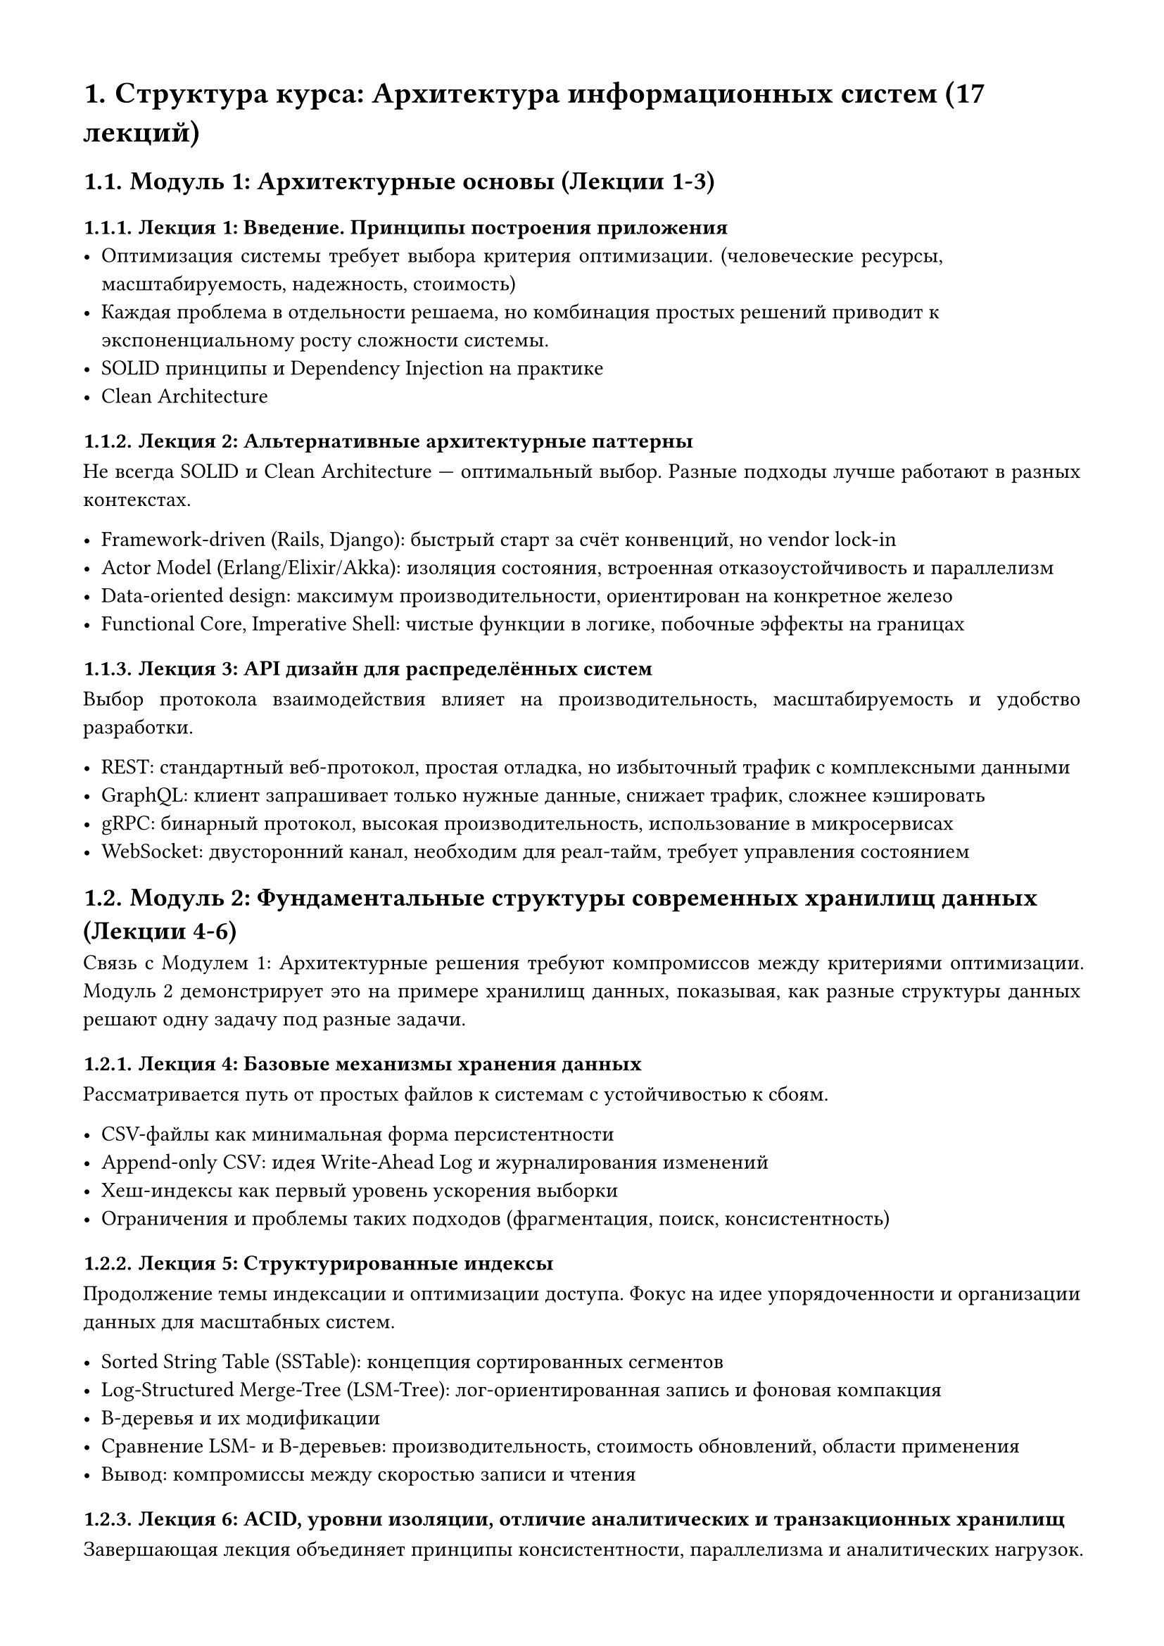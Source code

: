 #set document(title: "Структура курса: Архитектура информационных систем (17 лекций)")
#set page(margin: 1.5cm)
#set heading(numbering: "1.")
#set par(justify: true)

#let course-title = "Структура курса: Архитектура информационных систем (17 лекций)"

= #course-title

== Модуль 1: Архитектурные основы (Лекции 1-3)

=== Лекция 1: Введение. Принципы построения приложения
- Оптимизация системы требует выбора критерия оптимизации. (человеческие ресурсы, масштабируемость, надежность, стоимость)
- Каждая проблема в отдельности решаема, но комбинация простых решений приводит к экспоненциальному росту сложности системы.
- SOLID принципы и Dependency Injection на практике
- Clean Architecture

=== Лекция 2: Альтернативные архитектурные паттерны

Не всегда SOLID и Clean Architecture — оптимальный выбор. Разные подходы лучше работают в разных контекстах.

- Framework-driven (Rails, Django): быстрый старт за счёт конвенций, но vendor lock-in
- Actor Model (Erlang/Elixir/Akka): изоляция состояния, встроенная отказоустойчивость и параллелизм
- Data-oriented design: максимум производительности, ориентирован на конкретное железо
- Functional Core, Imperative Shell: чистые функции в логике, побочные эффекты на границах


=== Лекция 3: API дизайн для распределённых систем

Выбор протокола взаимодействия влияет на производительность, масштабируемость и удобство разработки.

- REST: стандартный веб-протокол, простая отладка, но избыточный трафик с комплексными данными
- GraphQL: клиент запрашивает только нужные данные, снижает трафик, сложнее кэшировать
- gRPC: бинарный протокол, высокая производительность, использование в микросервисах
- WebSocket: двусторонний канал, необходим для реал-тайм, требует управления состоянием


== Модуль 2: Фундаментальные структуры современных хранилищ данных (Лекции 4-6)

Связь с Модулем 1: Архитектурные решения требуют компромиссов между критериями оптимизации.
Модуль 2 демонстрирует это на примере хранилищ данных, показывая, как разные структуры данных решают одну задачу под разные задачи.

=== Лекция 4: Базовые механизмы хранения данных
Рассматривается путь от простых файлов к системам с устойчивостью к сбоям.

- CSV-файлы как минимальная форма персистентности
- Append-only CSV: идея Write-Ahead Log и журналирования изменений
- Хеш-индексы как первый уровень ускорения выборки
- Ограничения и проблемы таких подходов (фрагментация, поиск, консистентность)

=== Лекция 5: Структурированные индексы

Продолжение темы индексации и оптимизации доступа.
Фокус на идее упорядоченности и организации данных для масштабных систем.

- Sorted String Table (SSTable): концепция сортированных сегментов
- Log-Structured Merge-Tree (LSM-Tree): лог-ориентированная запись и фоновая компакция
- B-деревья и их модификации
- Сравнение LSM- и B-деревьев: производительность, стоимость обновлений, области применения
- Вывод: компромиссы между скоростью записи и чтения

=== Лекция 6: ACID, уровни изоляции, отличие аналитических и транзакционных хранилищ

Завершающая лекция объединяет принципы консистентности, параллелизма и аналитических нагрузок.

- ACID и уровни изоляции: практическое влияние на производительность
- OLAP и колоночные базы данных (пример — ClickHouse): принципы сжатия и эффективных агрегаций
- Сравнение подходов: CSV / Append-only / Hash Index / SSTable / LSM / B-Tree
- Итоговая таблица CRUD-сложности и применимости

== Модуль 3: Нереляционные и специализированные БД (Лекции 7-10)

Модуль 3 показывает, как разные типы нереляционных и специализированных БД решают задачи, где традиционные структуры становятся ограничением — по масштабируемости, латентности или типу данных.

=== Лекция 7: Документные хранилища
- MongoDB: sharding strategies, write concerns

=== Лекция 8:
- Inverted indexes: Lucene (Elasticsearch, Solr)
- Time-series: Prometheus architecture, downsampling
- Object storage: MinIO

=== Лекция 9:
- Geospatial: Minimum Bounding Rectangles, R-Tree, QuadTree
- Графовые БД: Список смежности, Матрица смежности, B-Tree для индексации

=== Лекция 10: Векторные БД
- Вектор как единица данных: эмбеддинги текста, изображений, аудио
- Семантический поиск документов / Поиск похожих изображений
- Inverted File Indexing
- Hierarchical navigable small world

=== Лекция 11: In-memory БД
- DuckDB: встроенная аналитика и векторизованное выполнение запросов
- Redis: структуры данных и модели персистентности

== Модуль 4: Компоненты распределённых систем (Лекции 12-15)
Модуль 4 показывает как компоненты распределённых систем решают фундаментальные проблемы консистентности, надёжности и производительности в масштабе.

=== Лекция 12: Основы распределенных систем
Ключевой вызов распределённых систем заключается в необходимости согласования состояния при условиях неопределённости сетевых задержек, отказов узлов и асинхронности коммуникации.

- Теорема CAP и практические примеры компромиссов
- Репликация
    - Лидер-последователь (Leader-Follower)
    - На основе кворума (quorum-based)
- Консенсусные алгоритмы
    - Raft
    - Paxos
- Окончательная консистентность (Eventual consistency) и идемпотентность операций
- Двухфазный коммит (2PC, Two-Phase Commit)

=== Лекция 13:
- Forward Proxy
- Reverse Proxy
    - Load Balancing
        - Round-Robin
        - Least Connections
        - IP Hash
- Rate Limiting
  - Fixed Window
  - Token Bucket
  - Leaky Bucket
  - Sliding Window Log / Counter


=== Лекция 14:
- Authentication / Authorization
- Управление доступом
  - На основе ролей (Role-Based Access Control, RBAC)
  - На основе аттрибутов (Attribute-Based Access Control, ABAC)
- Единый вход (Single Sign-On)

=== Лекция 15: Асинхронная коммуникация
Асинхронная коммуникация через очереди сообщений и события.

- Event Bus и архитектура, ориентированная на события (Event Driven Architecture)
- Publish-Subscribe vs Message Queue
- Saga Pattern: распределённые транзакции без двухфазного коммита, компенсирующие действия при ошибках
- Гарантии доставки сообщений: at-most-once (может потеряться), at-least-once (могут быть дубли), exactly-once (идеал, но дорого)

=== Лекция 16:
- Логгирование
    - structured logging
    - log aggregation
    - ELK stack
- Observatility & Monitoring
    - Prometheus
    - Grafana
    - alerting
- Оркестрация: Kubernetes primitives (Pods, Services, Ingress)
- Планировщики задач
    - Примитивы
        - Direct Acyclic Graphs
        - Queue / Worker Pool
    - Конкретные примеры
        - Celery
        - Airflow
        - Dagster

(остановился тут, дальше сгенерено)

== Модуль 5: System Design (Лекция 17)

=== Лекции 17: разбор дизайна конкретной системы

---

= 10 System Design задач с векторными БД (масштаб миллионов пользователей)

== 1. Instagram-подобная социальная сеть с AI-powered content discovery

*Масштаб*: 10M пользователей, 500K DAU

*Векторный компонент*: Semantic feed ranking через post embeddings
- Posts → CLIP embeddings → vector search для "similar content"
- User interest profiles как векторные представления
- Hybrid retrieval: collaboration + vector similarity для Explore page
- *Расчёт*: 500K DAU × 50 posts/day = 25M posts/day
- Embedding dimension 768 × 4 bytes = ~3KB per post
- Vector DB: 25M × 3KB = 75GB/day только embeddings

== 2. E-commerce платформа с visual и semantic search

*Масштаб*: 5M products, 2M DAU

*Векторный компонент*: Multi-modal product search (текст + изображения)
- Product images → ResNet embeddings + text descriptions → BERT embeddings
- Unified embedding space для cross-modal search
- "Find similar items" через vector similarity
- *Расчёт*: 5M products × (512 dim image + 384 dim text) × 4 bytes = ~17GB
- Queries: 2M DAU × 10 searches/day = 20M queries/day
- Latency requirement: p99 < 100ms

== 3. Music streaming с AI recommendations

*Масштаб*: 8M users, 1M DAU, 50M tracks

*Векторный компонент*: Audio fingerprinting + user taste embeddings
- Spotify-style: track embeddings (audio features + collaborative signals)
- Daily Mix генерация: clustering в vector space
- "Radio" feature: nearest neighbors в embedding space
- *Расчёт*: 50M tracks × 256 dimensions × 4 bytes = 50GB track embeddings
- 1M DAU × 50 tracks/day = 50M retrievals/day
- Cold start: mean of K-nearest для новых треков

== 4. Fraud detection система для финтех

*Масштаб*: 3M users, 10M transactions/day

*Векторный компонент*: Real-time anomaly detection через transaction embeddings
- Transaction features → embeddings → vector similarity поиск
- Normal behavior baseline: clustering legitimate transactions
- Fraud detection: distance from cluster centroids
- *Расчёт*: 10M transactions/day × 128 dim × 4 bytes = 5GB/day
- Real-time inference: sub-10ms latency requirement
- False positive rate < 1%, false negative < 0.1%

== 5. Content moderation система для UGC платформы

*Масштаб*: 20M users, 5M posts/day (text + images)

*Векторный компонент*: Similarity search для duplicate/violating content
- Known violations → embeddings → vector index
- New content → embedding → nearest neighbor search
- Cascade: hash-based dedup → vector similarity → ML classifier
- *Расчёт*: 5M posts/day × (768 text + 512 image) × 4 bytes = 25GB/day
- Violation database: 10M known violations × 1.3KB = 13GB
- Latency: must process within 500ms для real-time moderation

== 6. Enterprise knowledge management с semantic search

*Масштаб*: 50K employees, 10M documents

*Векторный компонент*: RAG для document QA + semantic search
- Document chunking: 10M docs → 100M chunks
- Embeddings + metadata filtering (department, date, author)
- Hybrid search: vector semantic + keyword для precision
- *Расчёт*: 100M chunks × 768 dim × 4 bytes = 307GB
- Queries: 50K users × 20 searches/day = 1M queries/day
- Re-ranking: retrieve top-100, rerank to top-10

== 7. Real estate платформа с visual similarity search

*Масштаб*: 2M listings, 500K DAU

*Векторный компонент*: "Find similar homes" через image embeddings
- Property images → CNN embeddings → vector index
- Filters: price, location (traditional DB) + style similarity (vectors)
- Virtual staging: similar interior styles lookup
- *Расчёт*: 2M listings × 10 images × 512 dim × 4 bytes = 40GB
- Queries: 500K DAU × 15 searches/day = 7.5M queries/day
- IVF sharding: cluster by geographic region + price range

== 8. Dating app с personality matching

*Масштаб*: 5M users, 800K DAU

*Векторный компонент*: User compatibility через profile embeddings
- Profile (interests, values, photos) → unified embedding
- Swipe history → collaborative filtering embeddings
- Daily matches: K-nearest neighbors в embedding space
- *Расчёт*: 5M users × 256 dim × 4 bytes = 5GB user embeddings
- Matching: 800K DAU × 50 profiles shown = 40M retrievals/day
- Geographic filtering + vector similarity для balanced matches

== 9. Video streaming с content-based recommendations

*Масштаб*: 15M users, 3M DAU, 100K videos

*Векторный компонент*: Video understanding через frame embeddings
- Keyframes → CLIP embeddings → video-level aggregation
- "More like this": vector similarity в content space
- Thumbnail optimization: similar successful thumbnails
- *Расчёт*: 100K videos × 10 keyframes × 512 dim × 4 bytes = 2GB
- Watch sessions: 3M DAU × 5 videos × 20 recommendations = 300M retrievals/day
- Two-tower: content embeddings (pre-computed) + user context (real-time)

== 10. Professional networking с skill-based matching

*Масштаб*: 10M professionals, 1M DAU

*Векторный компонент*: Job-candidate matching через skill embeddings
- Skills, experience, education → unified professional embedding
- Job descriptions → requirement embeddings
- Matching: cosine similarity + traditional filters (location, salary)
- *Расчёт*: 10M profiles × 384 dim × 4 bytes = 15GB
- 500K active jobs × 384 dim × 4 bytes = 768MB
- Matching queries: 1M DAU × 10 jobs viewed = 10M queries/day
- Cold start: new profiles use skill taxonomy nearest neighbors

---

= Ключевые метрики для векторных систем на масштабе

*Общие паттерны для всех 10 задач*:

+ *Latency targets*: p50 < 50ms, p99 < 200ms
+ *Recall*: ANN search 90-95% recall k=100
+ *Cost optimization*: quantization (binary/8-bit) для снижения memory footprint
+ *Sharding strategy*: geographic, categorical, или hash-based в зависимости от access patterns
+ *Replication factor*: 3x для высокой availability
+ *Index rebuild*: incremental updates vs full rebuild trade-offs

Курс фокусируется на *engineering decisions* с конкретными production числами, trade-offs и cost models, делая векторные БД равноправным storage layer наравне с SQL/NoSQL.